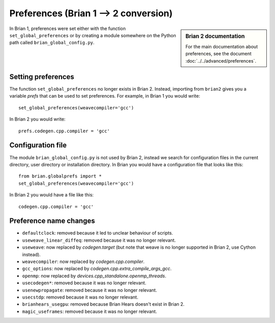 Preferences (Brian 1 --> 2 conversion)
========================================
.. sidebar:: Brian 2 documentation

    For the main documentation about preferences, see the document
    :doc:`../../advanced/preferences`.

In Brian 1, preferences were set either with the function ``set_global_preferences`` or by creating a module
somewhere on the Python path called ``brian_global_config.py``.


Setting preferences
-------------------

The function ``set_global_preferences`` no longer exists in Brian 2. Instead, importing from ``brian2`` gives you a
variable `prefs` that can be used to set preferences. For example, in Brian 1 you would write::

    set_global_preferences(weavecompiler='gcc')

In Brian 2 you would write::

    prefs.codegen.cpp.compiler = 'gcc'

Configuration file
------------------

The module ``brian_global_config.py`` is not used by Brian 2, instead we search for configuration files in the
current directory, user directory or installation directory. In Brian you would have a configuration file that looks
like this::

    from brian.globalprefs import *
    set_global_preferences(weavecompiler='gcc')

In Brian 2 you would have a file like this::

    codegen.cpp.compiler = 'gcc'

Preference name changes
-----------------------

* ``defaultclock``: removed because it led to unclear behaviour of scripts.
* ``useweave_linear_diffeq``: removed because it was no longer relevant.
* ``useweave``: now replaced by `codegen.target` (but note that weave is no longer
  supported in Brian 2, use Cython instead).
* ``weavecompiler``: now replaced by `codegen.cpp.compiler`.
* ``gcc_options``: now replaced by `codegen.cpp.extra_compile_args_gcc`.
* ``openmp``: now replaced by `devices.cpp_standalone.openmp_threads`.
* ``usecodegen*``: removed because it was no longer relevant.
* ``usenewpropagate``: removed because it was no longer relevant.
* ``usecstdp``: removed because it was no longer relevant.
* ``brianhears_usegpu``: removed because Brian Hears doesn't exist in Brian 2.
* ``magic_useframes``: removed because it was no longer relevant.
